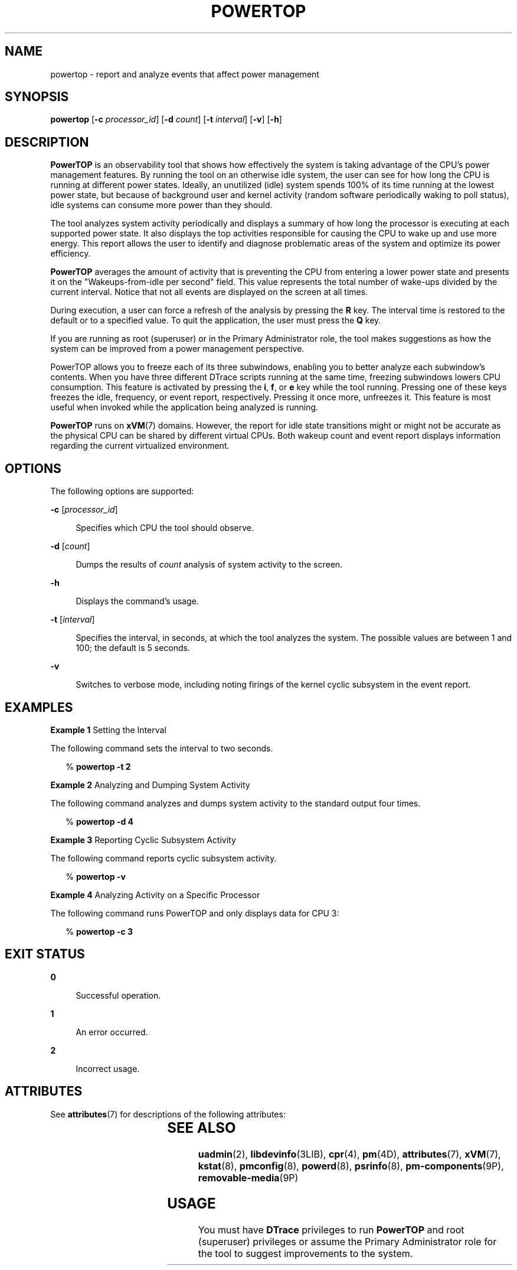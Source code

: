 '\" te
.\" Copyright (c) 2009, Sun Microsystems, Inc. All Rights Reserved
.\" The contents of this file are subject to the terms of the Common Development and Distribution License (the "License"). You may not use this file except in compliance with the License. You can obtain a copy of the license at usr/src/OPENSOLARIS.LICENSE or http://www.opensolaris.org/os/licensing.
.\"  See the License for the specific language governing permissions and limitations under the License. When distributing Covered Code, include this CDDL HEADER in each file and include the License file at usr/src/OPENSOLARIS.LICENSE. If applicable, add the following below this CDDL HEADER, with the
.\" fields enclosed by brackets "[]" replaced with your own identifying information: Portions Copyright [yyyy] [name of copyright owner]
.TH POWERTOP 8 "May 13, 2017"
.SH NAME
powertop \- report and analyze events that affect power management
.SH SYNOPSIS
.LP
.nf
\fBpowertop\fR [\fB-c\fR \fIprocessor_id\fR] [\fB-d\fR \fIcount\fR] [\fB-t\fR \fIinterval\fR] [\fB-v\fR] [\fB-h\fR]
.fi

.SH DESCRIPTION
.LP
\fBPowerTOP\fR is an observability tool that shows how effectively the system
is taking advantage of the CPU's power management features. By running the tool
on an otherwise idle system, the user can see for how long the CPU is running
at different power states. Ideally, an unutilized (idle) system spends 100%
of its time running at the lowest power state, but because of background user
and kernel activity (random software periodically waking to poll status), idle
systems can consume more power than they should.
.sp
.LP
The tool analyzes system activity periodically and displays a summary of how
long the processor is executing at each supported power state. It also displays
the top activities responsible for causing the CPU to wake up and use more
energy. This report allows the user to identify and diagnose problematic areas
of the system and optimize its power efficiency.
.sp
.LP
\fBPowerTOP\fR averages the amount of activity that is preventing the CPU from
entering a lower power state and presents it on the "Wakeups-from-idle per
second" field. This value represents the total number of wake-ups divided by
the current interval. Notice that not all events are displayed on the screen at
all times.
.sp
.LP
During execution, a user can force a refresh of the analysis by pressing the
\fBR\fR key. The interval time is restored to the default or to a specified
value. To quit the application, the user must press the \fBQ\fR key.
.sp
.LP
If you are running as root (superuser) or in the Primary Administrator role,
the tool makes suggestions as how the system can be improved from a power
management perspective.
.sp
.LP
PowerTOP allows you to freeze each of its three subwindows, enabling you to
better analyze each subwindow's contents.  When you have three different DTrace
scripts running at the same time, freezing subwindows lowers CPU consumption.
This feature is activated by pressing the \fBi\fR, \fBf\fR, or \fBe\fR key
while the tool running.  Pressing one of these keys freezes the idle,
frequency, or event report, respectively. Pressing it once more, unfreezes it.
This feature is most useful when invoked while the application being analyzed
is running.
.sp
.LP
\fBPowerTOP\fR runs on \fBxVM\fR(7) domains. However, the report for idle state
transitions might or might not be accurate as the physical CPU can be shared by
different virtual CPUs. Both wakeup count and event report displays information
regarding the current virtualized environment.
.SH OPTIONS
.LP
The following options are supported:
.sp
.ne 2
.na
\fB\fB-c\fR [\fIprocessor_id\fR]\fR
.ad
.sp .6
.RS 4n
Specifies which CPU the tool should observe.
.RE

.sp
.ne 2
.na
\fB\fB-d\fR [\fIcount\fR]\fR
.ad
.sp .6
.RS 4n
Dumps the results of \fIcount\fR analysis of system activity to the screen.
.RE

.sp
.ne 2
.na
\fB\fB-h\fR\fR
.ad
.sp .6
.RS 4n
Displays the command's usage.
.RE

.sp
.ne 2
.na
\fB\fB-t\fR [\fIinterval\fR]\fR
.ad
.sp .6
.RS 4n
Specifies the interval, in seconds, at which the tool analyzes the system. The
possible values are between 1 and 100; the default is 5 seconds.
.RE

.sp
.ne 2
.na
\fB\fB-v\fR\fR
.ad
.sp .6
.RS 4n
Switches to verbose mode, including noting firings of the kernel cyclic
subsystem in the event report.
.RE

.SH EXAMPLES
.LP
\fBExample 1 \fRSetting the Interval
.sp
.LP
The following command sets the interval to two seconds.

.sp
.in +2
.nf
% \fBpowertop -t 2\fR
.fi
.in -2
.sp

.LP
\fBExample 2 \fRAnalyzing and Dumping System Activity
.sp
.LP
The following command analyzes and dumps system activity to the standard output
four times.

.sp
.in +2
.nf
% \fBpowertop -d 4\fR
.fi
.in -2
.sp

.LP
\fBExample 3 \fRReporting Cyclic Subsystem Activity
.sp
.LP
The following command reports cyclic subsystem activity.

.sp
.in +2
.nf
% \fBpowertop -v\fR
.fi
.in -2
.sp

.LP
\fBExample 4 \fRAnalyzing Activity on a Specific Processor
.sp
.LP
The following command runs PowerTOP and only displays data for CPU 3:

.sp
.in +2
.nf
% \fBpowertop -c 3\fR
.fi
.in -2
.sp

.SH EXIT STATUS
.ne 2
.na
\fB\fB0\fR\fR
.ad
.sp .6
.RS 4n
Successful operation.
.RE

.sp
.ne 2
.na
\fB\fB1\fR\fR
.ad
.sp .6
.RS 4n
An error occurred.
.RE

.sp
.ne 2
.na
\fB\fB2\fR\fR
.ad
.sp .6
.RS 4n
Incorrect usage.
.RE

.SH ATTRIBUTES
.LP
See \fBattributes\fR(7) for descriptions of the following attributes:
.sp

.sp
.TS
box;
c | c
l | l .
ATTRIBUTE TYPE	ATTRIBUTE VALUE
_
Architecture	x86, SPARC
_
Interface Stability	Volatile
.TE

.SH SEE ALSO
.LP
\fBuadmin\fR(2),
\fBlibdevinfo\fR(3LIB),
\fBcpr\fR(4),
\fBpm\fR(4D),
\fBattributes\fR(7),
\fBxVM\fR(7),
\fBkstat\fR(8),
\fBpmconfig\fR(8),
\fBpowerd\fR(8),
\fBpsrinfo\fR(8),
\fBpm-components\fR(9P),
\fBremovable-media\fR(9P)
.SH USAGE
.LP
You must have \fBDTrace\fR privileges to run \fBPowerTOP\fR and root
(superuser) privileges or assume the Primary Administrator role for the tool to
suggest improvements to the system.
